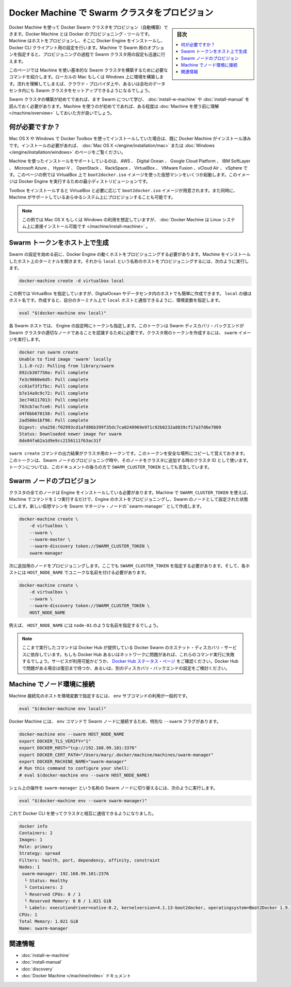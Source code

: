 .. -*- coding: utf-8 -*-
.. URL: https://docs.docker.com/swarm/provision-with-machine/
.. SOURCE: https://github.com/docker/swarm/blob/master/docs/provision-with-machine.md
   doc version: 1.11
      https://github.com/docker/swarm/commits/master/docs/provision-with-machine.md
.. check date: 2016/04/29
.. Commits on Mar 23, 2016 4b0b029ce2b1a69ad14ae48e148b737cd0723d3a
.. -------------------------------------------------------------------

.. Provision a Swarm cluster with Docker Machine

.. _provision-a-swarm-cluster-with-docker-machine:

==================================================
Docker Machine で Swarm クラスタをプロビジョン
==================================================

.. sidebar:: 目次

   .. contents:: 
       :depth: 3
       :local:

.. You can use Docker Machine to provision a Docker Swarm cluster. Machine is the Docker provisioning tool. Machine provisions the hosts, installs Docker Engine on them, and then configures the Docker CLI client. With Machine’s Swarm options, you can also quickly configure a Swarm cluster as part of this provisioning.

Docker Machine を使って Docker Swarm クラスタをプロビジョン（自動構築）できます。Docker Machine とは Docker のプロビジョニング・ツールです。Machine はホストをプロビジョンし、そこに Docker Engine をインストールし、Docker CLI クライアント用の設定を行います。Machine で Swarm 用のオプションを指定すると、プロビジョニングの過程で Swarm クラスタ用の設定も迅速に行えます。

.. This page explains the commands you need to provision a basic Swarm cluster on a local Mac or Windows computer using Machine. Once you understand the process, you can use it to setup a Swarm cluster on a cloud provider, or inside your company’s data center.

このページでは Machine を使い基本的な Swarm クラスタを構築するために必要なコマンドを紹介します。ローカルの Mac もしくは Windows 上に環境を構築します。流れを理解してしまえば、クラウド・プロバイダ上や、あるいは会社のデータセンタ内にも Swarm クラスタをセットアップできるようになるでしょう。

.. If this is the first time you are creating a Swarm cluster, you should first learn about Swarm and its requirements by installing a Swarm for evaluation or installing a Swarm for production. If this is the first time you have used Machine, you should take some time to understand Machine before continuing.

Swarm クラスタの構築が初めてであれば、ます Swarm について学び、 :doc:`install-w-machine` や :doc:`install-manual` を読んでおく必要があります。Machine を使うのが初めてであれば、ある程度は :doc:`Machine を使う前に理解 </machine/overview>` しておいた方が良いでしょう。

.. What you need

.. _waht-you-need:

何が必要ですか？
====================

.. If you are using Mac OS X or Windows and have installed with Docker Toolbox, you should already have Machine installed. If you need to install, see the instructions for Mac OS X or Windows.

Mac OS X や Windows で Docker Toolbox を使ってインストールしていた場合は、既に Docker Machine がインストール済みです。インストールの必要があれば、 :doc:`Mac OS X </engine/installation/mac>` または :doc:`Windows </engine/installation/windows>` のページをご覧ください。

.. Machine supports installing on AWS, Digital Ocean, Google Cloud Platform, IBM Softlayer, Microsoft Azure and Hyper-V, OpenStack, Rackspace, VirtualBox, VMware Fusion®, vCloud® AirTM and vSphere®. In this example, you’ll use VirtualBox to run several VMs based on the boot2docker.iso image. This image is a small-footprint Linux distribution for running Engine.

Machine を使ったインストールをサポートしているのは、AWS 、 Digital Ocean 、 Google Cloud Platform 、 IBM SoftLayer 、 Microsoft Azure 、 Hyper-V 、 OpenStack 、 RackSpace 、 VirtualBox 、 VMware Fusion 、vCloud Air 、 vSphere です。このページの例では VirtualBox 上で ``boot2docker.iso`` イメージを使った仮想マシンをいくつか起動します。このイメージは Docker Engine を実行するための最小ディストリビューションです。

.. The Toolbox installation gives you VirtualBox and the boot2docker.iso image you need. It also gives you the ability provision on all the systems Machine supports.

Toolbox をインストールすると VirtualBox と必要に応じて ``boot2docker.iso`` イメージが用意されます。また同時に、Machine がサポートしているあらゆるシステム上にプロビジョンすることも可能です。

.. Note:These examples assume you are using Mac OS X or Windows, if you like you can also install Docker Machine directly on a Linux system.

.. note::

   この例では Mac OS X もしくは Windows の利用を想定していますが、 :doc:`Docker Machine は Linux システム上に直接インストール可能です </machine/install-machine>` 。

.. Provision a host to generate a Swarm token

.. _provision-a-host-to-generate-a-swam-token:

Swarm トークンをホスト上で生成
==============================

.. Before you can configure a Swarm, you start by provisioning a host with Engine. Open a terminal on the host where you installed Machine. Then, to provision a host called local, do the following:

Swarm の設定を始める前に、Docker Engine の動くホストをプロビジョニングする必要があります。Machine をインストールしたホスト上のターミナルを開きます。それから ``local`` という名称のホストをプロビジョニングするには、次のように実行します。

.. code-block:: bash

   docker-machine create -d virtualbox local

.. This examples uses VirtualBox but it could easily be DigitalOcean or a host on your data center. The local value is the host name. Once you create it, configure your terminal’s shell environment to interact with the local host.

この例では VirtualBox を指定していますが、DigitalOcean やデータセンタ内のホストでも簡単に作成できます。 ``local`` の値はホスト名です。作成すると、自分のターミナル上で ``local`` ホストと通信できるように、環境変数を指定します。

.. code-block:: bash

   eval "$(docker-machine env local)"

.. Each Swarm host has a token installed into its Engine configuration. The token allows the Swarm discovery backend to recognize a node as belonging to a particular Swarm cluster. Create the token for your cluster by running the swarm image:

各 Swarm ホストでは、 Engine の設定時にトークンも指定します。このトークンは Swarm ディスカバリ・バックエンドが Swarm クラスタの適切なノードであることを認識するために必要です。クラスタ用のトークンを作成するには、 ``swarm`` イメージを実行します。

.. code-block:: bash

   docker run swarm create
   Unable to find image 'swarm' locally
   1.1.0-rc2: Pulling from library/swarm
   892cb307750a: Pull complete
   fe3c9860e6d5: Pull complete
   cc01ef3f1fbc: Pull complete
   b7e14a9c9c72: Pull complete
   3ec746117013: Pull complete
   703cb7acfce6: Pull complete
   d4f6bb678158: Pull complete
   2ad500e1bf96: Pull complete
   Digest: sha256:f02993cd1afd86b399f35dc7ca0240969e971c92b0232a8839cf17a37d6e7009
   Status: Downloaded newer image for swarm
   0de84fa62a1d9e9cc2156111f63ac31f

.. The output of the swarm create command is a cluster token. Copy the token to a safe place you will remember. Once you have the token, you can provision the Swarm nodes and join them to the cluster_id. The rest of this documentation, refers to this token as the SWARM_CLUSTER_TOKEN.

``swarm create`` コマンドの出力結果がクラスタ用のトークンです。このトークンを安全な場所にコピーして覚えておきます。このトークンは、Swarm ノードのプロビジョニング時や、そのノードをクラスタに追加する時のクラスタ ID として使います。トークンについては、このドキュメントの後ろの方で ``SWARM_CLUSTER_TOKEN`` としても言及しています。

.. Provision Swarm nodes

.. _provision-swam-nodes:

Swarm ノードのプロビジョン
==============================

.. All Swarm nodes in a cluster must have Engine installed. With Machine and the SWARM_CLUSTER_TOKEN you can provision a host with Engine and configure it as a Swarm node with one Machine command. To create a Swarm manager node on a new VM called swarm-manager, you do the following:

クラスタの全てのノードは Engine をインストールしている必要があります。Machine で ``SWARM_CLUSTER_TOKEN`` を使えば、Machine でコマンドを１つ実行するだけで、Engine のホストをプロビジョニングし、Swarm のノードとして設定された状態にします。新しい仮想マシンを Swarm マネージャ・ノードの``swarm-manager`` として作成します。

.. code-block:: bash

   docker-machine create \
       -d virtualbox \
       --swarm \
       --swarm-master \
       --swarm-discovery token://SWARM_CLUSTER_TOKEN \
       swarm-manager

.. Then, provision an additional node. You must supply the SWARM_CLUSTER_TOKEN and a unique name for each host node, HOST_NODE_NAME.

次に追加用のノードをプロビジョニングします。ここでも ``SWARM_CLUSTER_TOKEN`` を指定する必要があります。そして、各ホストには ``HOST_NODE_NAME`` でユニークな名前を付ける必要があります。

.. code-block:: bash

   docker-machine create \
       -d virtualbox \
       --swarm \
       --swarm-discovery token://SWARM_CLUSTER_TOKEN \
       HOST_NODE_NAME

.. For example, you might use node-01 as the HOST_NODE_NAME in the previous example.

例えば、 ``HOST_NODE_NAME`` には ``node-01`` のような名前を指定するでしょう。

..    Note: These command rely on Docker Swarm’s hosted discovery service, Docker Hub. If Docker Hub or your network is having issues, these commands may fail. Check the Docker Hub status page for service availability. If the problem Docker Hub, you can wait for it to recover or configure other types of discovery backends.

.. note::

   ここまで実行したコマンドは Docker Hub が提供している Docker Swarm のホステット・ディスカバリ・サービスに依存しています。もしも Docker Hub あるいはネットワークに問題があれば、これらのコマンド実行に失敗するでしょう。サービスが利用可能かどうか、 `Docker Hub ステータス・ページ <http://status.docker.com/>`_ をご確認ください。Docker Hub で問題がある場合は復旧まで待つか、あるいは、別のディスカバリ・バックエンドの設定をご検討ください。


.. Connect node environments with Machine

.. _connect-node-environments-with-machine:

Machine でノード環境に接続
==============================

.. If you are connecting to typical host environment with Machine, you use the env subcommand, like this:

Machine 接続先のホストを環境変数で指定するには、 ``env`` サブコマンドの利用が一般的です。

.. code-block:: bash

   eval "$(docker-machine env local)"

.. Docker Machine provides a special --swarm flag with its env command to connect to Swarm nodes.

Docker Machine には、 ``env`` コマンドで Swarm ノードに接続するため、特別な ``--swarm`` フラグがあります。

.. code-block:: bash

   docker-machine env --swarm HOST_NODE_NAME
   export DOCKER_TLS_VERIFY="1"
   export DOCKER_HOST="tcp://192.168.99.101:3376"
   export DOCKER_CERT_PATH="/Users/mary/.docker/machine/machines/swarm-manager"
   export DOCKER_MACHINE_NAME="swarm-manager"
   # Run this command to configure your shell:
   # eval $(docker-machine env --swarm HOST_NODE_NAME)

.. To set your SHELL connect to a Swarm node called swarm-manager, you would do this:

シェル上の操作を ``swarm-manager`` という名称の Swarm ノードに切り替えるには、次のように実行します。

.. code-block:: bash

   eval "$(docker-machine env --swarm swarm-manager)"

.. Now, you can use the Docker CLI to query and interact with your cluster.

これで Docker CLI を使ってクラスタと相互に通信できるようになりました。

.. code-block:: bash

   docker info
   Containers: 2
   Images: 1
   Role: primary
   Strategy: spread
   Filters: health, port, dependency, affinity, constraint
   Nodes: 1
    swarm-manager: 192.168.99.101:2376
     └ Status: Healthy
     └ Containers: 2
     └ Reserved CPUs: 0 / 1
     └ Reserved Memory: 0 B / 1.021 GiB
     └ Labels: executiondriver=native-0.2, kernelversion=4.1.13-boot2docker, operatingsystem=Boot2Docker 1.9.1 (TCL 6.4.1); master : cef800b - Fri Nov 20 19:33:59 UTC 2015, provider=virtualbox, storagedriver=aufs
   CPUs: 1
   Total Memory: 1.021 GiB
   Name: swarm-manager

.. Related information

関連情報
==========

..    Evaluate Swarm in a sandbox
    Build a Swarm cluster for production
    Swarm Discovery
    Docker Machine documentation

* :doc:`install-w-machine`
* :doc:`install-manual`
* :doc:`discovery`
* :doc:`Docker Machine </machine/index>` ドキュメント

.. seealso:: 

   Provision a Swarm cluster with Docker Machine
      https://docs.docker.com/swarm/provision-with-machine/
